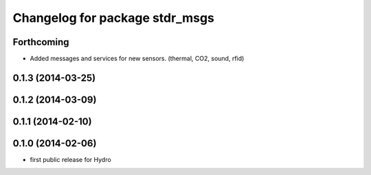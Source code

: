 ^^^^^^^^^^^^^^^^^^^^^^^^^^^^^^^
Changelog for package stdr_msgs
^^^^^^^^^^^^^^^^^^^^^^^^^^^^^^^

Forthcoming
-----------
* Added messages and services for new sensors. (thermal, CO2, sound, rfid)

0.1.3 (2014-03-25)
------------------

0.1.2 (2014-03-09)
------------------

0.1.1 (2014-02-10)
------------------

0.1.0 (2014-02-06)
------------------
* first public release for Hydro
